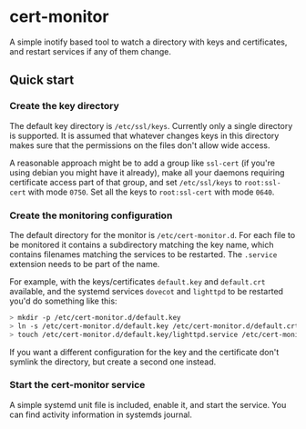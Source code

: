 * cert-monitor

A simple inotify based tool to watch a directory with keys and certificates, and restart services if any of them change.

** Quick start
*** Create the key directory
The default key directory is =/etc/ssl/keys=. Currently only a single directory is supported. It is assumed that whatever changes keys in this directory makes sure that the permissions on the files don't allow wide access.

A reasonable approach might be to add a group like =ssl-cert= (if you're using debian you might have it already), make all your daemons requiring certificate access part of that group, and set =/etc/ssl/keys= to =root:ssl-cert= with mode =0750=. Set all the keys to =root:ssl-cert= with mode =0640=.
*** Create the monitoring configuration
The default directory for the monitor is =/etc/cert-monitor.d=. For each file to be monitored it contains a subdirectory matching the key name, which contains filenames matching the services to be restarted. The =.service= extension needs to be part of the name.

For example, with the keys/certificates =default.key= and =default.crt= available, and the systemd services =dovecot= and =lighttpd= to be restarted you'd do something like this:

#+BEGIN_SRC bash
> mkdir -p /etc/cert-monitor.d/default.key
> ln -s /etc/cert-monitor.d/default.key /etc/cert-monitor.d/default.crt
> touch /etc/cert-monitor.d/default.key/lighttpd.service /etc/cert-monitor.d/default.key/dovecot.service
#+END_SRC

If you want a different configuration for the key and the certificate don't symlink the directory, but create a second one instead.
*** Start the cert-monitor service
A simple systemd unit file is included, enable it, and start the service. You can find activity information in systemds journal.
